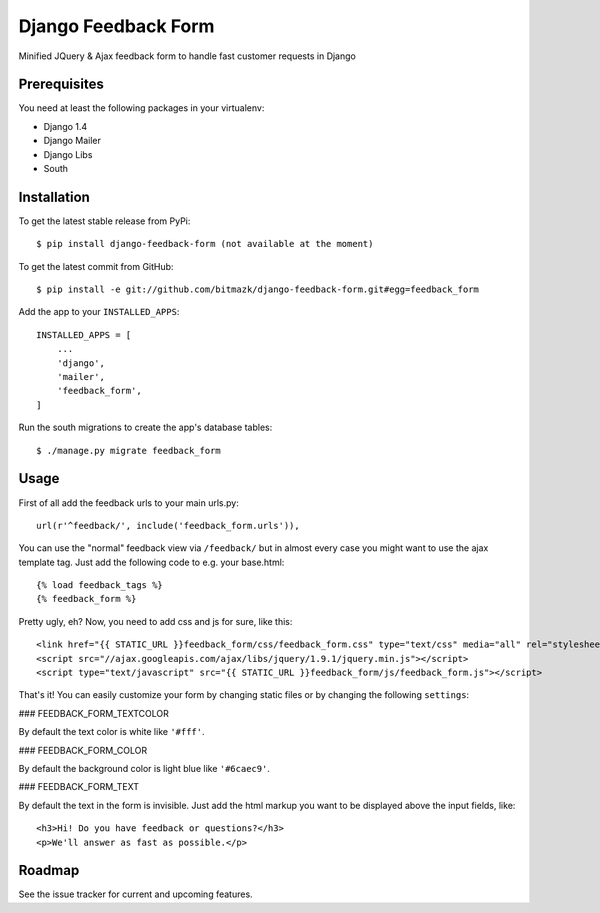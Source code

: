 Django Feedback Form
====================

Minified JQuery & Ajax feedback form to handle fast customer requests in Django

Prerequisites
-------------

You need at least the following packages in your virtualenv:

* Django 1.4
* Django Mailer
* Django Libs
* South


Installation
------------

To get the latest stable release from PyPi::

    $ pip install django-feedback-form (not available at the moment)

To get the latest commit from GitHub::

    $ pip install -e git://github.com/bitmazk/django-feedback-form.git#egg=feedback_form

Add the app to your ``INSTALLED_APPS``::

    INSTALLED_APPS = [
        ...
        'django',
        'mailer',
        'feedback_form',
    ]

Run the south migrations to create the app's database tables::

    $ ./manage.py migrate feedback_form


Usage
-----

First of all add the feedback urls to your main urls.py::

    url(r'^feedback/', include('feedback_form.urls')),

You can use the "normal" feedback view via ``/feedback/`` but in almost every
case you might want to use the ajax template tag. Just add the following code
to e.g. your base.html::

    {% load feedback_tags %}
    {% feedback_form %}

Pretty ugly, eh? Now, you need to add css and js for sure, like this::

    <link href="{{ STATIC_URL }}feedback_form/css/feedback_form.css" type="text/css" media="all" rel="stylesheet" />
    <script src="//ajax.googleapis.com/ajax/libs/jquery/1.9.1/jquery.min.js"></script>
    <script type="text/javascript" src="{{ STATIC_URL }}feedback_form/js/feedback_form.js"></script>

That's it!
You can easily customize your form by changing static files or by changing the
following ``settings``:

### FEEDBACK_FORM_TEXTCOLOR

By default the text color is white like ``'#fff'``.


### FEEDBACK_FORM_COLOR

By default the background color is light blue like ``'#6caec9'``.


### FEEDBACK_FORM_TEXT

By default the text in the form is invisible. Just add the html markup you want
to be displayed above the input fields, like::

    <h3>Hi! Do you have feedback or questions?</h3>
    <p>We'll answer as fast as possible.</p>


Roadmap
-------

See the issue tracker for current and upcoming features.
